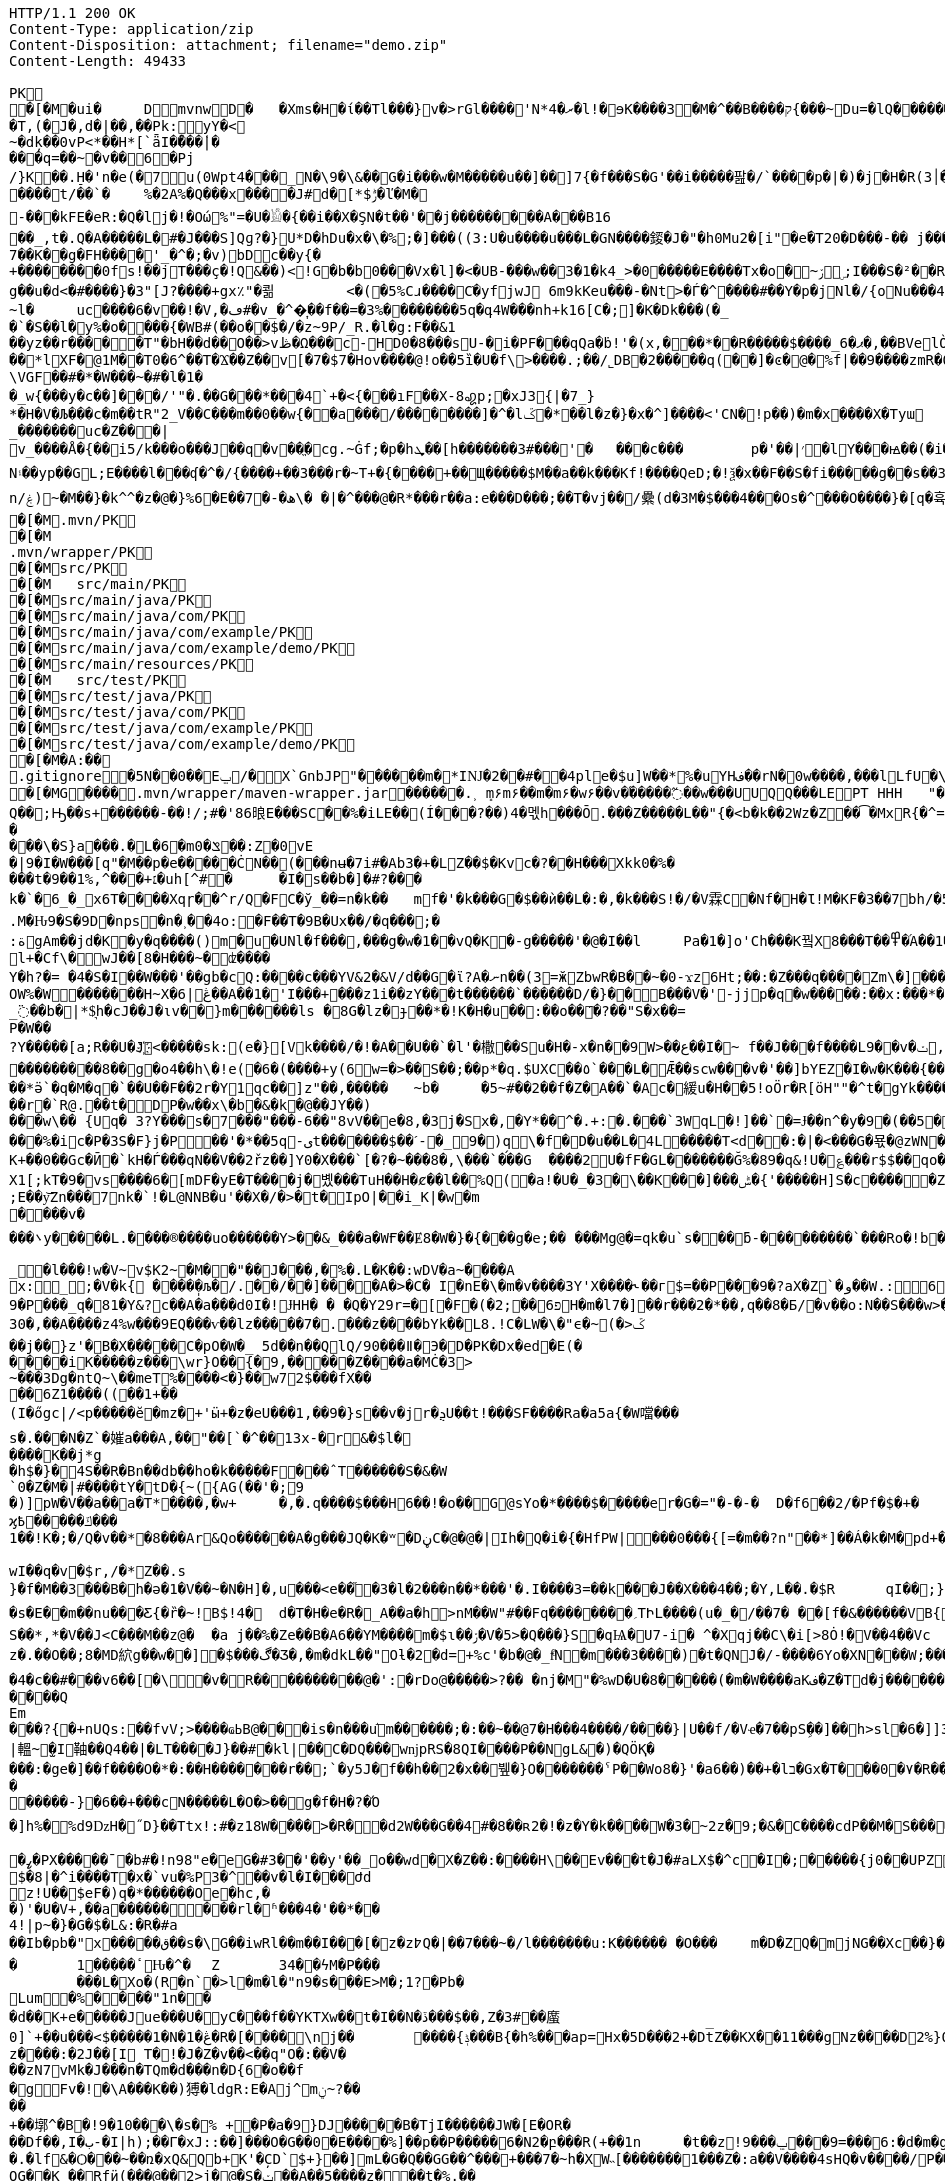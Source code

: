 [source,http,options="nowrap"]
----
HTTP/1.1 200 OK
Content-Type: application/zip
Content-Disposition: attachment; filename="demo.zip"
Content-Length: 49433

PK
   �[�M�ui�	  D    mvnw  D      �	      �Xms�H�ί��Tl���}v�>rGl����'N*ރ�4�l!�ɘK����3�M�^��B����ק{���~Du=�lQ���������>%1%I͙��ӏG�\(Igq�"	�v���]«TG̱�i"/�ܦ	B+��XI9�Q�]���Fz�{�>i�(���e��� ��$�4��=� I�~����S������*O��Tz�p���?�U�Vnv(�\�ifF���{�	r��Cw�v@ '�tv��T,(�J�,d�|��,��Pk:y̜Y�<
~�dķ� �0vP<*��H*[`ǟI�̎���|�
���q=��~�v��6�Pj/}K��.H̠�'n�e(�7u(0Wpt4���_N�\9�\&��G�i���w�M�����u��]��]7{�f���S�G'��i�����팚�/`����p�|�)� j�H�R(׀3�FGϤ��E�T�%���"N��T�@s<54��� 1y����.�Wد/�� �C�'B%�qFoD�MH{*�ل��qou>уP�h�&��7?5�-�Q{�Α��ޟ~�I<�<PFlw��b.v�T#��p�ȩ�{[#�t"�
����t/��`�	%�2A%�Q���x����J#d�[*$ݱ�ľ�M�
-���kFE�eR:�Q�lj�!�Οώ%"=�U�𓁎�{��i��X�ŞN�t��'��j���������A���B16
��_,t�.Q�A�����L�#�J���S]Qɡ?�}U*D�hDu�x�\�%;�]���((3:U�u����u���L �GN����錽�J�"�h0Mu2�[i"�eؐ�T20�D���-�� j���/T�m
7��K��g�FH����'_�^�;�v)bDc��y{�+��������0fs!��jT���ҫ�!Q&��)<!G�b�b0���Vx�l]�<�UB-���w��3�1�k4 _>�0�����E����Tx�o�~ۯ ۣ;I���S�²��R�r�Gr6��NN�҈W!g��u�d<�#����}�3"[J?����+gx٪"�쾲	<�(�5%Cɹ����Cֺ�yf jwJ֌	6m9kKeu���-�Nt>�Ѓ�^ ����#��Y�p�j Nl�/{oNu���ڢ�4f3V ѡ00��bjD�f>�yjL���
~l�	uc����6�v��!�V,�ڡ#�v_�^�͎��f��=�3%��������5q�գ4W���nh+k16[C�;]�K�Dk���(�_�`�S��l�y%�o�׵���{�WB#(��o��$�/�z~9P/_R.�l�g:F��&1
��yz��r�����T"�bH��d��O��>vڟ�Ω���c-HD0�8���sU-�i�PF���qQa�ḃ!'�(x,���*��R�����$����_6�ޕ�,��BVelÒ�.����e`�/8�������k`��T�_P�$l�U��K^�����*lXF�@1M�� T0�6^��T�Ϫ��Z��v[�7�$7�Hov����@!o��5ȉ�U�f\>����.;��/˾DB�2�����q(��]�ͼ�@�⹬%f|��9����zmR�0Wm?���fr(����e��Ō���� @�ˡiO����LLn-�;?� �OY�%y��|!� �3 � z%U�ܔ��Z ��4'�z�Z��v��P���(�zb��6r��\�����Dݧ|+�<b����;ɥ�t�b����3�{�&z��R�,9����:kN{QX��6�;��R�:*ݪ�:��(��ԽX)�%��u����%ѵ$ODLkm�T�Q>��� l֕��
\VGF��#�*�W���~�#�l�1��_w{���y�c��]�׈��/'"�.��G���*���4`+�<{�� �ıF��X-8꩗p;�xJ3{|�7_}
*�H�V�Љ���c�m��tR"2_V��C���m��0�� w{��a���/��������]�^�lػ�*��l�z�}�x�^]����<'CN�!p��)�m�x����X�Tyա_�������uc�Z���|v_����Å�{��޿i5/k���o���J��q�v׎��ֱ�cg.~Ġf;�p�hܜ��[h�������3#���'�	���c���	p�'��|׳�lY���ꙝ��(�i�k�M���r7+z���oN۽��yp��GL;E����l���ʠ�^�/{����+��3���r�~T+�{����+��Щ�����$M��a��k���Kf!����Qe D;�!ѯ�x��F��S�fi�����g��s��3a�d�-ĕ����n/ۼ)~�M��}�k^^�z�@�}%6�Ε��7�-�ھ\� �|�^���@�R*���r��a:e���D���;��T�vj��/纍( d�3M�$���4���Os�^���O����}�[q�휵�B�9��PK
    �[�M               .mvn/PK
    �[�M               .mvn/wrapper/PK
    �[�M               src/PK
    �[�M            	   src/main/PK
    �[�M               src/main/java/PK
    �[�M               src/main/java/com/PK
    �[�M               src/main/java/com/example/PK
    �[�M               src/main/java/com/example/demo/PK
    �[�M               src/main/resources/PK
    �[�M            	   src/test/PK
    �[�M               src/test/java/PK
    �[�M               src/test/java/com/PK
    �[�M               src/test/java/com/example/PK
    �[�M               src/test/java/com/example/demo/PK
   �[�M�A:��     
  .gitignore        �       5N��0��Eݐ/� X`GnbJP"������m�*IǊ�2��#��4ple�$ u]W��*%�uYHف��rN�0w����,���lLfU�\X�BvLq�7�%�����C��?l�$�`m�'�؇�R��:M��%K�P�!`����x�3�N����6���?PK
   �[�MG��  ��    .mvn/wrapper/maven-wrapper.jar  ��      �      ���.˲ ܻm۶m۶��m�m۶�w۶��v�֜�����߬��w���UUQQ���LEPT HHH   "��|@����T����@�e �~�_��Q�3��������*��xJ�� #��K���Eg�uut��#Q��;Ԣ��s+������-��!/;#�'86㫰E���SC��%�iLE��(Í���?��)4�멗h���Ō.���Z�����L��"{�<b�k��2Wz�Z��͡�MxR{�^=&���=���z<u�嗅�=ϵ�Ϡ3ڔ�\�4?��Q��̨-����ߒ���niO��8Y�[�(����t�N S��,�����-����_]KSg:ꙩ�&�9��#i�	�[ن�U�)yډ#iZ�qYY����%�g�d���?�cp��������W�w2�����`la�o�"�Q��>��E��U~�B,�DH������/@`i��pr1u�7�8;�����H�����f����J�pu����@H�c$�KWaӒЙr���B���$C�@���8wĐ�m�b#��,�|Z���Uw]�������K�#�g�ޔ��Kl�C}%�����I:ds�l96�?�.�E�����\�S}a���.�L�6�mݏ�0��:Z�0vE�|9�I�W���[q"�M��p�e�����ĊN��(���nʉ�7i#�Ab3�+�LZ��$�Kvc�?��H���Xkk0�%����t�9��1%,^���+׆�uh[^#�	�I�s��b�]�#?� ��k�`�6_�_x6T����Xqɼ��^r/Q�FC�ў_��=n�k��	mf�'�k���G�$��ѝ��L�:�,�k���S!�/�V霖C�Nf�H�Ɩ!M�KF�3��7bh/�5Y8���e�2�6���t*uT��TŠO«��M�{i�!]Gۢ�A�������(���L�A&�ѲM�Q���#��E#(�ң&x{���3��M��i�M橝�bi���Ր�K��f����\�lʮB���ZM��R�����LuT��B�e�~}�΢��Yȋ�0����KYq.M�Ԋ9�S�9D�ոps�n�˲��4o:�F��T�9B�Ux��/�q���;�
:ةgAm��jd�K�y�q����()m�u�UNl�f���,���g�w�1��vQ�K�-g�����'�@�I��l	Pa�1�]o'Ch���K꿬X8���T��߾�֜A��1�Ng���є��!�a%$ՙ3=�jS*t;
l+�Cf\�wJ��[8�H���~�ʣ����
Y�h?�= �4�S�I��W���'��gb�cQ:����c���YV&2�&V/d��G�ϊ?A�ނn��(3=ӂZbwR�B��~�0-ϫz6Ht;��:�Z���q����Zm\�]���=���Ǫ�:yCsG�zl$��[�6��������u��t	\�K6�r����!����GO�1G͆��@̳4�[��$����;yޞ��7O�֮�쒃��'l�A��7vn�kN�'	���Bf~���l�������G#�f�*��d�<ZG���1�EB��+���n\��T��s���^��;��/D�u�J^�C��PƊȼ.d�la�E�V�<DM���=!`(��'�OH��h�K�PgP�3��)��i����󼣎[���g����7�Iy0��y�=�6np���-��M�q=�B_��OW%�W�������H~X�ڠ|6��A��1�'I���+���z1i ��zY���t������`������D/�}��B���V�'-jjp�q�w�����:��x:���*�o��W��S���������b�/^��g�,���,Ӷ��Z���<�����ܟ�������X���	�f1#����)��E`��C�Jj#ʮ���8�s������^ ��_j��B��E�x�ې؜F��o�cM���F��L]�K8�i�.i�6xO�<�\;�A�Ee.I�{�u$��~*��'��g`��7�Z��5qD���fuH`ߙ+|��(<��زI��k�0�B�O4O��J���M#��r�m�2�
_߳��b�|*$͉h�cJ��J�ιv��}m������ls �8G�lz�ɟ��*�!K�H�u��:��o��҇�?��"S�x��=
P�W��?Y�����[a;R��U�J҉<�����sk:(e�}[Vk����/�!�A��U��`�l'�橵��Su�H�-x�n��9 W>��ع��I�~ f��J���f����L9��v�ݖ,E@�u�Y��Q4f+�w�g�;й�������0]�)�ˏ��;i���N�bga6��$b�"�]�$ޤn~1_����P���
���������8��g�o4��h\�!e(�6�(��� �+y(6w=�>��S��;��p*�q.$UXC��٥`���L�Ǣ��scw���v�'��]bYEZ�I�w�K���{���-���׬ht(�V��������S8��y8
ׁ��*ӛ`�q�M�q�`��U��F��2r�Y1qс��]z"��,���٘��	~b�	�5~#��2��f�Z�A��`�Ac�緩u�H��5!oӦr�R[ӧH""�^t�gYk�������>R�lt����"����2�ed�◉�h]�̀���Tdn6	�hdl7�R'��P�����L���X����:�:/���l� ��RS���AO�<�w�5����W;H���3�S���X�S�^��6�zJ]��Т|�dGC��{��r�`R@.��t�DP�w��x\�b�&�k�@��ЈY��)
���w\�� {Uq� 3?Y���s�7���"���-6��"8vV��e�8,�3j�Sx�,�Y*��^�.+:�.���`3WqL�!]��`�=Ɉ��n^�y�9�(��5�8E�֙ɋ׷�[p�Ү��ĳ��
���%�ic�P�3S�F}j�P󆧈��'�*��5q-ىt�������$��ˊ-�_9�)q̗\�f�D�u��L�4L�����T<d��:�|�<���G�묛�@zWN�/DV�S=u�ݩ��r�^wส��ld�a�:�7���^`�cFO�H��u���E-�ޭ�g�h+�o�B<|��\��)jZ��K+��0��Gc�Ӣ�`kH�Ѓ���qN��V��2řz��]Y0�X���`[�?�~���8�,\���`���G	����2U�fF�GL�������Ğ%�89�q&!U�؏���r$$��qo�s���u�s�w'�����p��5�Y��DǧO�]Edꑽl+��s΢�{ފE֖���C��q��ɴ�>�tM!��s�y�
X1[;kT�9�vs����6�[mDF�yE�T����j�볬� ��TuH��H�ȼ��l��%Q(�a!�U�_�3�\��K���]���ݰ� {'�����H]S�c�����Z 4��O�����WTV75J�w(�{��:��m�6?��;E��y͝Zn���7nk�`!�L@NNB�u'��X�/�>�t�IpO|��i_K|�w�m����v����܌y�����L.�׋���®����uo������Y>��&_���a�WҒ��Ɇ8�W�}�{� ��g�e;�� ���Mg@�=qk�u`s���ƃ-���������`���Ro�!b���jDJ�/�-���_yh_���f�a�0��cr#�+;ʹ(8�����g����g{�J#�i�K{[����}��,����Jv�dX����[�nP�a��U؆zr32�j�r�u,B%�9=g�)M��I��A���V�����6^�>M��p��E�{���ɍ�|�J�5[w:�np"�����'[w���[���;ZE��l�u:�X��V?��>i��>�<��>1� ��:m�l�G"�p�$L2����!Xv�L�/���Ԟ+o ��}��=�D��O�Y�?�z���%Z1)fl�{w�"�5Q��q�IZ,2:������W_w��z�#!Y8��惦^��O��ྯ`�Jח#�[A�j^�R[�}2H|K�mׯ㧋w1ߩ�.�_<wУ��	��2�}ۥ>�+�4�G0;>Dِ'0	���(N����al���>��p�\�\tM��Z�`-��_�l���!w�V~v$K2~�M��"��J���,�%�.L�K��:wDV�a~����A
x:_;�V�k{ ����̩�љ�/.��/��]����A�>�C� I�nE�\�m�v����3Y'X����˞��г$=��P���9�?aX�Z`�و��W.:6cJ/F�,T���U��$�����Ҡ��ٜ.�^�ן�"�$Y�E^����L�2����)v�A-�)O����.ʶT�V�ti��|�/t���_���b��P����] 66�K
9�P���_q�81�Y&?c��A�a���d0I�!ɈHH� � �Q�Y29r=�[�F�(�2;ۨ��פ6H�m�l7�]��r���2�*��,q��8�Б/�v��o:N��S���w>��v�������S�xV�� A�ꃒ{�h��1`�J4+s�<k�X��ǻ(����a�nxݣ�.�)t5<��/��;M]�:���z9��/���-'�]9��N�R��]5�$�����ݔ���ڌ����s�1�W����~Z����� 3μv1�ō��7eG+��c�ħ�����N�z�g�x,�ÙQ���)���u��B��]�ǂ#�=�
30�,��A����z4%w���9EQ���ѵ��lz�����7�.���z��񤇀��bYk��L8.!C�LW�\�"ϵ�~(�>ػ��j��}z'�B�X�����C�pO�W�_ 5d��n��QlQ/90���ǁ�Э�D�PK�Dx�ed�E(�����iK�����z���\wr}O��{ٰ�9,�����Z����a�MĊ�3>~���3Dg�ntQ~\��meT՘%����<�}��w72$���fX����6Z1����((��1+��
(I�őgc|/<p�����ӗ�mz�+'ӹ+�z�eU���1,��9�}s��v�jr�ܯU��t!���SF����Ra�a5a{�W噹���s�.���N�Z`�㜠a���A,��"��[`�^��13x-�r&�$l�����K��j*g
�h$�}�4S��R�Bn��db��ho�k�����F���ˆT������S�&�W`0�Z�M�|#����tY�tD�{~({AG(��'�;9
�)]pW�V��a��a�T*����,�w+	�,�.q����$���H6��!�o��G@sYo�*����$�����er�G�="�-�-�  D�f6��2/�Pf�$�+�	�7����ʡr9��L��,@�~�����q"��2�#�y�
ϗ߿�����ݿ���1��!K�;�/Q�v��*�8���Ar&Qo������A�g���JQ�K�ʷ�DڼC�@�@�|Ih�Q�i�{�HfPW|���0���{[=�m��?n"��*]��Á�k�M�рd+�����|%fIQ_��ֱj6`r7�:L]�Z����^���_����}��i�v�_�vX`��s�ѝ�xٕݿ��������/�n�

wӀ��q�v�$r,/�*Z��.s
}�f�M��3���B�h�ə�1�V��~�N�H]�,u���<e��֞�3�l�2���n��*���'�.I����3=��k���J��X���4��;�Y,L��.�$R	qI��;}��gr(��:9�.cl.���?�oO	��Y8K
�s�E��m��nu���Ƹ{�ȑ�~!B$!4�	d�T�H�e�R�_A��a�h>nM��W"#��Fq��������؍TԻL����(u�_�/��7� ��[f�&������VB{�� �+=���@��.f^pl�2�]��E��<n�Ϛ��g$_���[�&���,4�:m��R����[�te�x^�s�4U-���X�h�~��r�>��O��9�����K�ea�HT6WI���S��*,*�V��J<C���M��z@�	�a j��%�Ze��B�A6��YM����m�$ɩ��ۯ�V�5>�Q���}S�qѨ�U7-i� ^�Xqj��C\�i[>8Ȯ!�V��4��Vcz�.��O��;8�MD䋉g��w��]�$���ڰ�Ʒ�,�m�dkL��"Oƚ�2�d=+%c'�b�@�_fͩN�m���3����)�t�QNJ�/-����6Yo�XN���W;���:���m�R�I��R��F��=��BteR\��$� �zJ�����o{}���k1^\%ӄE�ǭ�o�H����,����^�Vk��f�[hM��H�Sg�\ލ��.eM�e<B{iL�9���/�žK��M-�`���$��.�3Ҷ-��$�b�T�b����X��:���+�pv���I�!�������_�~WJ2-�p:$&�c����O%�Ly��m�󅩜��׮�G�+J�W�	r��fGޤy"��@���<|3�dٴDa�Odz[��̤z�P|�?ÖI���\�e#�ӑ����6�� ���\zpYZnzJ��`�\�טhl%V�c��>]TY1[ٔa��7Q�Y]��F,]�d�-J�?�:�iaX讒&�`=���֛9~y�ۈw+�<�jmeϔ����d%�$���O�s����f�9��V7�^8�P�Ъ�>��ބH�	�a���i�ӿ�ٴ4���O}9��+d�g�՝M-A��'�T����-���q�-ݽ~����;u�̿�G���xY�PH���Z����N����#s<�����W�Fh�#�^�jt;	�꯻́�Γ�Me4M��Ȍ���YCOx>�[W�
�4�c��#���v6��[�\�v�R����������@�':�rDo@�����>?�� �nj�M"�%wD �U�8�����(�m�W����aKف�Z�Td�j���������/�;>ߔj�hy���01.b 99LV9�98K&��Z�8���zJ���"�%,�Rl��+�*��N��HN=l8�s���r�����?n��CÊZ�a�r��x��6O6��,�D)��X�'Xx�Ŋ}.�8�tI\\%՘E�ƫ��ň_���7V�7�#@c)m.�����/��'|�`m?}�p���P�K��s��A�"\�q��(�ĉc@�2�譩,��h��/c��5� �Zt�}�H��On���^]����Z���ݣ촍��]'	���W���/�٧��}wʹ�ꥍ,]��Z�A�/��7�X���$�*�2$����ٛ����r�"s�UUt����Q
Em���?{�+nUQs:��fvV;>����ҩߕB@���is�n���u֬m������;�:��~��@7�H�� �4����/����}|U��f/�Vҽ�7��pSܹ��]��h>sl�6�]]3|轀~̫�I䩜��Q4��|�LT����J}��#�kl|��C�DQ���wǌpRS�8QI����P��NgL&�)�QÖҚ����:�ge�]��f����O�*�:��Н�������r��;`�y5J�f��h��2�x��뷒�}O������� ˁP��Wo8�}'�a6��)��+�lב�Gx�T���0�٧�R��Zl�	�D�&ǐ�j�n�~��`f*�	�!g,xE"�n�I���&�y��sZ��!e*v������"����y��߽�
�����-}�6��+���cN�����L�O�>��g�f�H�?�Ό
�]h%�%d9ǲH�˝D}��Ttx!:#�z18 W���� >�R��d2W���G��4#�8��ʀ2�!�z�Y�k����W�3�~2z�9;�&�C����cdP��M�S����y{�졽�bJ�?��	Rg�u9�z�]A��}�|���བྷ<b^�ܾQ�_��[̮�:.��E,RP�
�ߨ�PX�����ˉ�b#�!n98"e�eG�#3��'��y'��_o��wd⧖�X�Z��:����H\��Ev���t�J�#aLX$�^c�I�;�����{j0��UPZ�B1�5
$�8|�^i����T�x�`vu�%P3�^΁��v�l�I���Ժd
z!U��$eF�)q�*������Oe�hc,�
�)'�U�V+,��a������ ���rl�ʱ���4�'��*��4!|p~�}�G�$�L&:�R�#a��Ib�pb�"x�����ق��s�\G��iwRl��m��I���[�z�z߈Q�|��7���~�/l�������u:K������ �O���	m�D�ZQ�mjNG��Xc��}��h��5r��m1�Zo�ю�F�����6�-��=
�	1�����ٴԊ�^�	Z	34��ϟM�P���	���L�Xo�(R�n`�>l�m�l�"n9�s���E>M�;1?�Pb �Lum�%����"1n��
�d��K+e�����Jue���U�݋yC���f��YKTXw��t�I��N�ڏ���$��,Z�3#��䗪0]`+��u���<$�����1�N�1�ڠ�R�[����\nj��	����{ݙ���B{�h%���ap=Hx�5D���2+�Dt̅Z��KX��11���gNz����D2%}0�U\���m�&�q� '��'��38��|K"�t�ޚkH2��誙l�y�z��[�9���,�Y9�}��z����:�2J��[I T�!�J�Z�v��<��q"O�:��V�
��zN7vMk�J���n�TQm�d���n�D{6�o��f
�gFv�!�\A���K��)猼�ldgR:E�Aj^mݧ?̴����+��墎^�B�!9�10���\�s�% +�P�a�9}DJ�����B�T jI������JW�[E�OR���Df��,I�ب-�I|h);��Γ�xJ::��]���O�G��0�E����%]��p��P�����6�N2�բ���R(+��1n	�t��z!9���ݐ ���9=���6:�d�m�g�j]�H#�a[��NF�T:_�R������2�����D#Ks���ty(��l^Z����6�A�TV���ֺ�|�9�	C�p�mr�:T�Y\u��.�lf&�Ѻ���~��ռ�xQ&Qb+K'�̦CD`$+}��]mL�G�Q��GG��^���+���7�~h�XW˵[�������1���Z�:a��V����4sHQ�v����/P�̙�B������]Ҵ/r4��t`"�����a/+�*��x	h}��I-�-�)���5�> �v�i9�����9�OG��K_��Rfӥ(���@��2>j�@�S�ݖ��A��5����z���t�%.���n��Ըo!�x�N��~,5��r�螟�+�j�6~�i[�(���+�cӣ�(��F�^����T�[���w*0�"�;����0x�|8]��t��J�"�ZS}��6����>4�������P����y5"J�WBĥ�7so��Mj����6˘��Ƥ%	�6<<���<ǝ-خv������y��_W�3W������aE^����C�6x����SZm9D:��yԯR�W�h:���g4w0vzI�Y�w4h}#��h���QC0��0a�|�9��Uf��Wys�J�y�"8����<�
'�yt�������#-�׻]�mJ��A�
�o��zJ������'�*������{m�IQܩ_�~���+`��1Q��&������3ov�e������<7#���<�O
��4�dy":��O�NE��.7JѼ2���.����n�{��?�`�}��H�,����S��t:��D-�r����WK�ʝ�1	K�����t��� �m.�����6/�5g�&��[6�� `�8�W=k{�Ǐ]�z��+�E����R˦@/)�Z�3bA`�1���l�n��=�^�AT�Je����jB'�SB�ct�t�ݠE�B�Q�O룬к��ɵY���ퟵ*����tk�|��;��T��J���M�v��h���_4��p9��଱����s�Nt�1^�I8":���73��v����t �s��k�	�W�1��j�?gP��~��G�2�B���C��N���.zT�5����8vpE���:q�H�L��ۙxj�>��ɇ�3!]%� 3#B�$7M�-l�O��#�/0�/W�BV��r%�ak֙�b������|t%�xy��n8tm�@ȍ0��}v>R��Jϛ�^���߆<�Լ��Q[�?;�С]��r���]%��n���6߁�>{�o����74��<��G�N� �Ɯ9־T��S�rW]�m�ǺR��R�ϵK�J��^��^���Kw�R�]AΨeDڍU�9���Y���"z�Sl�v_$�~ʦ6�T*|s)�^&��v���@~~�
��4Z3���SJ����[�MQ/D�c�ze�����K����8m���c)ʐyҫ2��i'�f�s�+��7�������'D�Ю������r@?��@���}��S����1�0V>�2�?���P�@��	�F-y�>��O[]N��RZ���ą�����Dj����S��WS��5�0$�Kju��"]���2��K��v��i��̻�����ye4����q�9��g�=]1\�M���ޚd�쎢�.G���0 �r���R������妙��9!�C�1
<s���ܕ��s�J�ÇF](M�f�|Ʉ7)�`��砂�7*'CoEz"����9k���}r��H(k�Qÿf��ٯǠ����g9-�@$��b\��q.B�Φ�F6�N���� QKg'K#WK���1�z
(J�|Mt]���O B��.��)��c���3�_�6�76mܳ�t>t2��_��$������z/�22X̯�ss??!��q�d_���sz��DK���I*gO	�:p[Q*�2�$H%����`RJ�'�	�E�Û1��L�=������.����+C~3��V��C�M��!]�z8c��֨��Aޙ���3Dg��������U"�U#K?�O�T��w���T(�9���|���57��+D�>�\p���1
p]�|'>їs�b��s�n�46\�� ΄w3�~ɕ�˂�:#�_�ŒV���\�E|�##�4�BW^ݪ��ͻsR:W��l�~�m�F�*(��B�_��,��1�*�!��7ڵX�Ǳ�2�l�P��F�u�Ds&����`H�j�l���
8(�o�:: o}~U�R��ś<�[Mp�g��~ ����������_%G�7�$_k�TZt`��CꙉD��fP��z�I7� G��TtO�57�6�,|Rۅwy�ݲE�D���Ϣ�^��D[Q�R����n�������7��I�@r��n�h�S���K�.,��+�`�����y��Q����_\m�d��X�p��j�u�l�z3
��DP4�FD4(�ȕ�0Ђ%�G�jm�;��x h�s�������l�W_��TD@T�4�ʡ���]���\�״�,�"�5�a��ͣS�B-�O�X%��P_����Y����X���E�Þ۹陂-��~�Mpu��0�E�܍|~�
.,ɵꔧ�(]��e]A�"��Q��h�����N���Vr��ֈ��i�#�=D�¤?�iN=�ө��a�*���휼����c+9C��TYp���%
�躮�l��");%�j�e���ip�ť��{�o�J�qx��j����,���0,��CT�l�5p&�v3\�����7M��3�$Pr�����Aհ�a��Y���U��)F��lۿXu`C�[�8s8���4��@�gn�^'����2E�^7x3��h��ԟr��*�
Ma�F�hkJ9r�҅��A]{��åfb����р�s`�8�ʑ�Ȁ	z��7W��r�@�S��{�f��t3Uw��2Yķ��˔�ZM��G���q�c�Z��.���ٜNB b�$D~�d��|���P�F������0�*�k��a,$]�R��t#�%���e�mDtx�[/�V���^".*H�&HnG�yd�>=�b�׳���.�L�V��MS��↡sDߋ,���_B*�����ar/�m�	&>�╓�_5*���9X�{u����QRC�u�#�Ҫ�b%<�a�!��
����P�=1��J�����W�z���>��Q�E6t./!+�!4\���7���1`�hL��Sq�Y��;S�w4�q�/��V����wl	�O=:�~�Iw/�h���Dv���� I��wql�S�x�b�]�;ߏ�O���0����GV���F�$h#
����o�ɶ�$fZz��%����Ө�����w�G�*�XlO����>Q+[�*^A�$ͣ�wց]�>5=��i�=�ưU����]���t}�����7���&�a!�<��L�s"@�Б#P�qJ]�����_<���x�&-��,1�%9��&X�%�IZ֝g��Af�Y���{z(������B�o�L_7��E����M�d_��hN��H�FS���q���w�\R�p�!^q,���3��G�䖵F�.'U��������M��˃�P�Mr��E!n�w�ld�c-95Q%1�aWf����l
̸̐u}h Eb�sW�)�d[ֶ�Uu��4�M77��}Sg��QY�,������` )�O	��0O)�v���[L�uް���!=��*3���%a+�9���3s��d�ܪJ���0#�5-��h�"��7z�y�aRSo�ږ�r�J<Il~��۪"�="��-�<3��2i^����� �%�g�ƶʀ���ߊm���$T��T����[�"��'^�R��Έ����Y%ϓ�g(��$���t���[�[W�߷p>���~>0��E�}�7�Q+�����=w��2O[�<���2������iDk� }�ċd�u��>���i�X���l��E���8��.1����_�)��,d��ӓ���JN�#S�FF"j�VJ<�:�L>��
?�S�J�y��wKC����S��V�{�nn�ݢ���
UG6"��X	�X~�c�����mm;�2�ŧAY�B�ڞ��bO�,��A�?<�}ߒ�9������|h� ��v�q9�?9����^`g�\�����_(�@{A���R!"�R��Q	\Th�b�~:,9ˡ	���uՕ�����=oOad	�B�M��{.i<�Q[��L[΍w�Ѻ��17�6(��]���wŰe1�г]����:S�|���S�,���.l��n�X/1���\X/��ಓ��`V��`>�Zgp�.K���K�G�|$�P��d`��n[�rص3b��2�X,�����
�^Y�܅��r<>˲����OS�C嫈,(���z;�/ ��GL�l5�&4�����_׉�l$Iŭr���k�i��$?�,̖��CE��e̤o��pر���6\Zq��$W4�ԗq�I�Brԟ'.͇�D
�#տ32�mh�]\*iWFT�ĭN�-��}I�=ʹ��J3ZK���5��Ӛ̬�;� ap	��6m�����ܲ���6�<���Ց��,�נ��q�]�qT�L��ܫM���̎B���/��I��6j6� Q����)J䉵|uԙ�+�`n�fE��/.��<���4��u )
�4(ND�v�.tx I��MK
�+BѼ<%*?�Q6X��.'&r>5��Фb�w�⬢`��.�F���f�4�u���e����;�L��F����E�S1����m.���epq��8ޓ ���[��i)��P�����mw���{ڨ�w�笻x��j��XCZ�P�3ܕ+�U����÷4�.� ��fd}���A��.neɇlŹ�װN�Dl�a.x1A6��C�r=�j�C�����/��TV梩�P�����M� ��\Z��� ���I���]^�O�u������J�*F;P`4�d�B�Ej�d
�Ю}�i�[�A9�Ņ���&���W��u���� 5^Ө�?�+/}��MMv����u���Km1�>�V�!0�-�hK����+�#j,�*1@��Ov~�IU�y�oO�{���
�XZ�y��f�Z{�AHq�6��P�̱o�M�"?��˃�(,�YC��xWV�����f��A+d���Gms��� �ȴ���s~��dǵ{^;w��D� q%�ٮk�5����w�������+�^��r���`�=���4SD�,E�aV+���4❝Ъr@������i��� I�/߰�>��E�ė=\����[6�P̠"M�E�LG{�w��t���"�A@p�k5�#i@\������nmч����Z�v������Q�W�E��I���f�����7�!�)(�*�����zD���,�]� �'NI�U�QC��F^	�oY�Z
�n֎����A��8e��\��Z����MF�">��	�Q�;��-ظ��H�����=s����	c6�9�y����F�s�A%�(w�u�]kg��K�u<+�e�Z?�I[��m�g���g��s�4�J�%R�A�E��� _y�TR��>��JVeiƱ���^^!�8 �jש���Bŉ���W��5L��n���D�9TĴ���c	}���*?Y��p�"�^��j�F�'�5*b�wg��!����3�Ά�{�����=���|�G�����}>؞Y��\m��蓿G�#�'�:XS�e�����o�#�d��<��}�d=��N� �7�&�\;#�w��c�����yl�BџO�>�<���{�/��w��t�Uի��o
f)z�!�|eӎ/*�/�jam�{���T	8o�9+��;
�ӣ�r���b��$���g�Xv�Pb��
�s·Kwt���(7]���!epf�cM��)^���	o�����3f���G9��~�OW&�4�Ȥ�*/lL; �f�o}~�SdƁZ���7{='|-!f�Mi9 �M���ə�D�#�B9�#~��Z<��aIvJ),z2����x2K�v���|���7ƿ�<t�|�����t<���N�t	����U��.Z���� ��CJ�w/m�鄇�h9�ҏ��װ}��}�Ę�p��/�����
xT]t�q�n�ucb�6�vM�Y�<�{��,?�9!����]I��B�bB�#B@<[%U4P�`�Z���/� ��@��GlȘ*Tp���Q�!􈠾�TPRpOb0���x�bY�$B��P��ƱT�bj-� �
3oPIr�����P!l��L\6��D+mA3��N�bD�7}�� �B�i�c����̜��ب��C �D�����1��<L�]���(o�U4>'�( 
�a�* �����Դl�cD�������!���"��Yj��61�Zg���B�s��p�JO*���_�/�Ō4fh���r��y�y���c�[���G��Q)[�ܽ�����������½�4�s�����<{!0�z�ʌEDuj�,lL��bk`���Ҙ���|�WA��D�<YXX�� �141��[�-V�8t�szG`��K%:�%�z^c�W�n������+w��:#vД �Ζ�Z�黯����9��'�s.�<#�Nk�u6�5�
����
���i��XN�������exH�9R�P#-���S�I\�A��V�MN���'Qn��CMQ��͎T
Sr�I�� ��qɴڙ�1�U�Q��glt9ku!fu����/���X`>3q#���Lx@T�u����mWu �!�V����g]��'4�.�j�sM����2Q�z3L4���� a�ѷ<ػ�*�=�\t�
��<�|��J8'*����������Fsҩ}������_r��!���||60���K��
qp8�V���|�K�3�zC/k�:}J;�nS{}:}�X����-����@P��G��T��0y��ƍe���4�)I�k����ܥ�X��Fgu�a�$�Q3Gc,B���#W�a�j�*"4�yb��rͰ��*4Ή��Lm�3�m[�( x��
�lϪ���Uڞ6�b�!����ū���/>�j�A)��M}80㖅�I�l�;?�ˍqmO�j�a� �x��`���1�r��ny¯��� �%;��cɡ�Ej��(UY�;?m����A�[G���.S�����������l����������Le�����wOtG�8{��3+�MfF�H��J���;o�>� ��ǁh�uK� ����
�YC��	��>; ��sʐ����7��n2+e{�"�����jm<�h��	�?8U�Z���;I�s��ԛ�Z��?��Z�5?G�ng2k�zfeF�'G���8�Ƅ�����@��4�Yك�󕒗(Ά�����l�D�W/L���ǌ+�j|��(�Wb858�8"\YWY4����)0M��E"6��Ѽ�2w�r�iߤ���>s�����!�@���|_%k����-L�\�lI��S�qd�O�M��-�O�*�Q:F��g��[����Ζ����w���[���h��C"��R��!,a�a��dKq3��K��,5w�X��'a�wi	���ˑ���z.���ZxŤ;�zd�n)��}������E���0�rZ��=�;h��kk���[��5GJ*v��In;�G�;S6�'�_�:�7�^�u�-P-τ��x���4�/�~�I+;p+�Qo�����v(�EKN�j��\e�6��s'!�޳�l~��̅�h����UN � ���Y7̴�*�I�p3}�I��D�?v���d�4���ڠ[!�s>��S=O�����&������qW!^Iy=�*�z��Y
�c]���ch��ݍ#���TZZ�8O����Qt��L�oݚ��$�I��.��X����f���]�u�z�ݭ�c�N�s�y�~��"��'�kx��c˵�44� ��E�U6ߗy���@�q��4�Yk���tS)��P�vk���3Z{�Yx�N�O����L�yb]�d:�X��2��t�~���a&�����nlj�+�5|J�����D�o��}bڃ/����Вn�=6�ڬN���9���l~zL�o��=J�n�<4��7��D�D3BҒ:�*`�𼺟�	�']���.8����@�7�5�,,B�\O8�D"z֨��/�\�t�JUZA�jp�x�X}dŜs"+|�����U»���4m��3+|��Q)�:�oh����{�����n��1ãkfd�V�Gp�M�{�E�����v�}����D6W���$��/Ym��tR	��z�G���9%��0Bs�g�
��g���]���H��5�9)?�杰N���J��kџHP��d�n{�T�8]�B㙀E9�=p�Ǖ�`� �)�a��n�WXMB��]c��A����@�H�j����7�KI���)�M��L%��|P<.��Q��%c��\z�����$݅�2�RXx"��
�a��cX������}f���E��4��OŖa���c���-��rU�T��x�� *ď�d�k�-��>>�-zT� 
�ۢ��}������w�O�����h!G<5�?m���'�cd��+���r���3ÿ��9����K[ؚ�)�\M�s#O�ʅ,� :Q�d7
��E��z���&���ZF��!�Y/�ŏ�>����K<�"��P��iZ�$�>W�]o�����>>�o�#�>0V(�e��lp��ǣrֺ�PZl�%=e�lYՒ�S�AU��.��bk�0�b�i$�(���D�L�n`� F��i)g������A*���PD�o!��Zth���}�YU�	�ͤ{Sy�iL!N�����ɱ�e�S;;���, c�wN��]�"�g|�%�����2�*�ԥtE����Ā��&��t~_v��S��Ѧ�g���R.��իx��Uf����(pO �)�ĳ�+R��Lm��_���=oT��B���o��K�kB�&���)2����N�"���<���"1�|>�':�/��� �9�r1���sRl��s�C���8������D��&�N;PB�#�l�W�%2�������Z��qz��r!1Z�� �,��I�'*�M��o���n�H��='����y��^��$� ��XE9;�� �͢��2W�G.X`���Q�Ѝ�T�(y>O
FQ����&:A�`S�"<C�~�jв���r���')V{=)Zf�վ�Fԣ�LTda,��jK�v�9�o��EY䏺+�TV�Ց��	5u<��o�6V��}�֓����vl,�!�Bk���0.��O>E��87�!rmNb&$��5|�J˧4��Ϫ��ݢ<�!;6O�E��M���m��ĐF�PF���"��|�B���*�qz,��/�n�\?����O�I��%�?۽�{�U���D~��Z�[o"DkZ�ơ�F���X��_§�L5��J�vqބ�;{�]�;��}f��+��`\�O푖��q2���a6�~�Z[�=K��n
C�� ����$�!��ԙb�Q���i��J��BT�-�le���֐Q3��
'S��7Sâdf���<�nx+b�n0�&/tK@���훯��V-��S�$�V���X�`wY�}�:���g���Te��[dI!��s�v�ۡ���}����w�oOa3��sp!�D�����<��L�cĀ�S?!>pg�kA���SS6C����}[�X7Ҁ����(�c���Rv�B07�Ͼ������x(}ؓ�6/HVD	�
�0���kc"5��z�<VT���6  {�!0D<��.�z!k��
���&���:�9f�Pn��_ى��j��?v���P��x� ��oBS;��ъ�J֝�ͤd�x`�.~�cm�
a�&I���"f�z6{ަ����#ⲾAH*�������;x�y��c9=J�5JX"+�^<�������Sz���h*"� �NDo �Z��|tZ"4I��"��ƴ�N[�wBƤ�G*$^����j.�bE�l�N9T�:b��)/5�Pejg�Y��9��V�a��a۰���Tρ��lK��2!צ�S��i�p��{�����zF�(�L�[�p�O�-�#4R��+$�h�8E3��e&��v�=�:�A�I�f��u��k�� ���77�tyw�򶘭���nF��������6�h�[������x��K{�o2CU�D�$��N三Cx �"c{��X�~<� ��>�b�`T-�eh�Y��(Y���}2��7���҇�}"�υ 4_]��ᫀ��}� �l�i�p��cL�^i�Dlѳ��rs�~�7y���Z����g?N|�h�:���A�X�}@H��^@8��\���VH���z=
a�._�{����F�R���v��I5�Vт�g�q��ڡԜ�J�y�	�.e/j"����/�N
@K;G�����ԁD�y��k���;���\��{�@��ƣm���F���~�&$��7��܇vb ����`��o-!=gn��l4��%�X��"�?o�����/���M�A�V����T��1�8�Z��4㰰�?�<��Ne�:;%20;���j�_��nr�U	��wҲ���1��W��<�����?�#�%$
8��ؘ�:�����g77;N@n����Țs>�(R�hT�X�0r�pµ	s��E�-Ho
�/_R=h4�﹞�כ��]>�] ��9ᘟ�I92D�i8sȿ��\}l���/��m�R���[gi#�p��=_��7K��o���!��h�H�r8�:|	�o9�	z�b҃a�Q���q��c�E�S_�(�gR���F_Z_�0��KtWR�W0gw)��a�6�1���瑓 �he���j���?�i;<cF�P阁`DV�J	%,�TVT<d�E+yF��\�ʷ'*�$5F[",�Q"����]a�)�4�*��Z6N�.? 8�bd��Z�S$�bo�cԪ���r�͆5I���?���0��iɊ:�;������w^2�	`(��T�9�Vw�%�z[q���'����x�|}hI��S������o8 ��~B�X~��w�"�I�9��P�G!Y.�m}�ԌI�XP�D)���s��I�W����|�ݖA:�o�He[=�iEܨFX�5�6�S���g� �:���ŉ�-�4�\��E~�蔮*�f�NN�De��*i2ugf<��J�8���j��`���ӝ�h�Hs�&4L�"�?ܳ|�k��E-��RJo��t��3�<Y[j�5-[�v�ѥJ�BT�?PU,�僢��+�?���e�aa�3�ka���sa�c��_�����>�bq��e0��$�?��ǃa������+f*Zj�j?>��� }�����B�C����y�H}���p��Ҧ�CRoR�=z��P��:>����>f�ǲ�-�V�ҝfvv��8^n��@��w��ћ��ư�e��0b�����_���ʫ�Ӛ�8%�d�fNt[�� ��0b��W��_�i���77i!�I���L��p�O��R�Pq(��;�r��i�b,LFj�ز��h��4rd�*�HE��A����S���<�!�1����E+�"Q-�݌'�O��PK�)m�ed�*�z�+���)�,�8GDUc`� �2���K�6I��`
P�9	O�ͣ��,؅k�_�X�2�>N����sn�ׂ�9H���gZ����'s�%�8��@��`�&X�r� "C�Y^o���9�U-~����(��JN�Ā�2Ց�*B~wE�x`(ٳ���>��^��W.��I�OgaX���7'ں��<��a�R��5������S�q�
qFE�*�21N�Uv��f._]w���A�OY���R���A��/�q�if�'�&YjY�k�'�z��:�p��r�� ;�s��h�FP�)�Rc��P�CL� ���:ҵyV�i��ϸ2�۠�e�#����jx�Bs���}۳���9D��7N\�h��;⋠O@k�������k��&[2r���B�zP�1���(@<OntT������P������^?&��Kn�9{��ۭR�Ӄ����;Wz��E�K-i�T�=Y����~�{8����RU�%{{�t�2�[�]$&�J��{bbrV01$X����t�p,�[	��ӵ��J��<�	����� �!���=!�a���d׍����}U��������"�D����ۂ~����閕�8X�{����������L��������-�����bp��u�Ts���ӧ��s12~�t#P��\��J�N�'�mr�א�^5�e1^w4d��%�q0e@�[>��Q�ݑw��%Bd���0�":�l���sƈ4S����#T'^Q��O��̄g�ܷ�U�j`��g�c���E���S��d��~%@�!G"���E�1S���v4���q�'��3�o�~�����#w���I�O�>�b��;�'�}5E���`ox�7�k/����^>�:�峍?���L_r��<����%�e^��Ճ�ŦmtK�`]4M���ȶk�◩t~w⒎
�$���y��6Ը�Wh�Ѷ^;`%�")�ǧ�erWC&�0�4��Q��:�����^7d�=cXԷ�p[1A��$ǪΜX(1ԮF�[R��,�~�+䲪�I!��@�U��%��8:�8��I���N�J.�����qxZU��۟%4�ԓ*��*�4u?u"�i�*%���)î�봷R��$=鷅QN�è��xf�S��LN�3;���@0���q�[I��L�Qk�6>�(�Ug�Ȳ�D����zPlf{�X��d�l'$l��`mrB�����)��YEd܉�W��@�3���pZ-G�Q��~��|M�(� ��
h��J�J�ݠ@L�Bx�m5C��6�cl��T�ոO<F�>�+owu؈�v7��Q�c̴�}��#�նӅ�ҩ�A�Cщ�+����݅o��Ć冃�����\�T�`y"����� @����|wU�\�uu������X"`�?E�t:n~#3s$�E���	E��=�5���C�Ǌk�e������\ 4��i�#���dլ�]����2ήX�g笵��+d=�A�+=�ДK�gE�SKe��]�������7�_Y�;�x|͎���Gqv��J��h'�c�J�H3�w�_1�v���]h�DUqZE3�Y���ɭ��S	��[l:Ǝ�s\Ш֍'(��BA�N�Jk�娪������rGD�1��h5��
J�޲��a�޲��)nJ]��4H�,HW����1��%) �0�pb��o����L�{���g�5#Uw�?���f�/>+�y�^������sL$�@\�yy�͛xآ�L�뚞��xm~�ib�6���&���p#��iC�6d;<g����C�����.;5DJ̐�u�DpjV6����y�=��5 �!d���q��&��/�/����I�
6�aS����G����b��wҊ�$"�GF����-���f�8�FY a�ˉ�Zт
;�UЛTR�2H�0Zc�9��k��C�'N�d~�/�qf'�x��9u�zf����������.б=dP��6�%)M�z���O��rK�H�jR�v}�v�?��,�����z=ƒ��;"CE�=!�g����{��! �ݜj�K:-7�2�i?RV##� Y�b Q��ldpL�u�T 0n^sr�Y�&|��{��$�frm�X!���,����6�����N�e������^���JYD�y{K�1Þj�M"�WG�څ��_������6<P�����Ymj�#�1F� �9߰�Y	Y�&6r�v�|-5�0��*E��ځU*eD�H7/�< %m�n�O<�((��4��?(�m��N��?�O_Nvѯ�ܴ��iz���eʞ�E^�MJ�6Ta�L��J_T\1��r��mڼD�ė����V�D?�zF�)ů��u��8���Ks7��5��'������n�?��c#ieN肾<�[
��stc���$�{^�Ή�F=�L��7�&�(��>�I�`Q����3_��'X��A)�/��� � K�4Ȁ�e����`Q>x#V�/�U�Pe�Y��Hі6K�qS��rb��.���2�髏���YH���/n['��Y�A�c�V��W��o�]��6�{�����"K�S���'$�}ML�M�7i�J	�����ޝ�dA�X��@A�Plj͏U��$���=s�!5�A�,w�ε�:]��e��#�s���8M����#��͵�w��5���-��YU$�~��2��@�b�,>����x$����U�)���*�d���9�y�q(�j�Cш%�R������b�&C��⥄b��C/�X��c���d��C#�s�y�U�����}J���jG�ta� ���[Ѣ^Aeǩy��Eg��&-�f��R�8*�(�.88��UEj�LD�N��ϗ�s��H������_<��\F
v�v�^��^������9z���7@���O]����<= �2���c�@��� �͛E4%b�Z��	�[��:�\J_�OT�7 f�](L Ǿ7�pb����A)Jt�$(���lkhyR@�*7�':�����%SZX{��Q^c>�_u�03�@��
�๚�]�m��V�.��S��Q�P9��Տ$c��&Ύ�,�*�2QA�Z�ɡ��.� #޳F����`���,N�s�qO�%i�3����vt@J��x��C�{<�v,��m0pE�?�K�pq+���S��f��c����}&��'
����>���ۦ?���6�X5Zd�6�=���[Dk#�����^�V�Y��-&�1r(�o�QD�|˕�@��O�Rk<]%T �#e���b�$���&t�>��Tffj	O�]�u���A�#�*�o�*�1��"�w�#O��&'S؇�=�+V�@��<T��.�1~H!�e((��6������ƀ��Nn6b=�����?�78��ch,���)X3����9���ͼP���]�v�M9�X<��>�L�I�T,�*�>��������~�����.���"G$�A�h��^��?;��/���3!�@l�*��xɊ�Oܟ�x(�^@��iNsS�L�M��-�����MR�t�~�6���)} ���ޣ��z��>D�j�{���)���!�����?i�����T��L$l�Ll�,�-\M��-l������񿬔W���~|��:[��G��+x��Ie����`S��ɇ0smN�^���=�I{���ve�o��^�Oq����|}>����C���yx��������o
���v�Ru�У�8�$I���w,�坕ɕɉ8P�ťX��V����`�����O�Xx�s#�'됼���+�C.{�-֒-s	�d��XS���F�#�EG����t������+��r&<پ0cd	X+D_I>Eh �g=)sq$՝�m'h�Y���K2��ȃi�Ѣ������v��yD�z,�������?^���]0�=<� ��ҏ�,�a`��m#��M��q���7�'�P��W�i��g	�v��pa�F���k�]������6�b��7��i�Lݛ�:�g?�]X��Y�g�}ĸ&�$Ѹ8�R�S�hZ�Ƒq_B��LП�)���/ILđ�#`տȨ��D��;�)3 ~ci@���^i�FiJ1*)��/�)"�,P��3Y��vfdZL�&N���*Xε�ݯ?���!��Z�S%�N�\��o��v��RS�%LU�<�����M��O��ǭ�R���J�ڹ��-��D�����o�R?s�����]$�2bD4�/U�-af!/̐^t�B?�8�ɼ�S�K�F��-f���ց`f��H_:�a7&��;���p/wkEG��S2�'�s������Qwj�����]{ c@u�6��f�^,�yP^C��f�Ax�5,��i�6�cv�թ�tt	��xg��+Qv��9� p�$��1.�m�l#d��^�-��jڛ=��sL,�;I)��v����?�`��^���a�Ʋ<�B��f��}�E��u���֠t���v��������#���0��&��[VK���Šf�^���67�X�y����eH ����L2;�<ĄM��I�nI�
z*q@�=X��K�rK3��!��OAT�x~4*��!C꽕b$���d$��-M�zD�e	����n���.^�+��-Z�4����OA��c�Z�(t��3S�-�L��Q�4��k\�� ��T�h����V3I����T����ZOdγ)�5?ڸ���
H*�������-p�����mWU�����$��'�(�����L���(r����$ܰN�Ή����u����׫�Q������k0t�G� i9�@J���n��/��<*�kʨ��w~��R&�QXbc5'~.�̬�\jPd�h���5���<����&=�Xu&��r*��>�uȓ���Ʀ<[-��-/I��aѲ��FNx*�ɜ��H�۞X�IK�/
���Yx�m�!�V�X+�5�|�U�A�Bw��t�>��GmQ� %J~��s���U7u��"[�^�<���x��X��9�R���_�tj"H�`J�}��?���J���9ԉ�x�g��,A7مm C+���M�������H~ i��ϡh�4�4ֲeY�In��s�m2Q��]Ξȡ?�����+�:k��n�ݩm�}3h�nO��g*o��:uG��rk��J~���eNW��)���2���#��c�
��b
v�Kd?T	����$�&�#�)�'��_ləS��f���%M�2�5��C���"@s���;�`�5��͏7qCl�e��a�J/�V����ɠ(�w Q�ҩ�F���顱��%�1��\��J(s�]�gWV.����3����0�NZ�׆��ޯ?��qZ��>�~�[=0��&��g<.-�{�	��Il3���Ҍ�B�;��J���h�0���eݔ�K�����S%�C�]����'h�E�{�n����+vǱ�&W����vgPQxaT׆iFG7G1��|���2gD� ��W�Y΀���Bv����@59u՟���-h���D+dbB�Օmb�?M]��!��ePb���1�e�E´B$�aX�2RG��A�r�g�EK�C�W'��{ZA���Ò�I�"S�V�s r_��jU���hV����	j�7��\e�N\��q�W��W�WCe�*r~�u�������_4�ee��4�ۘ����zP�0�컐�[|����#��ti�I�j��^�n�~�e�tJx	�&�F���z �i�7kr�w�H_W2���s�!�C�e= ;���Mr��#�r�5�����i��U��`H�8N�5&�;rn��ZE���F���hg�ԺM���=X���:�������Ծ��A��ֿO�|Gw7n��쭬ol��>�/���Bv�L�:��>�22���āY]��:��.e��Z�\롁�ab��gUI��+�x�ة��q�Y�dȐ;1���aO��7Y���>�;~ϣ�J����f02��ġK�UH��Iy�n�� �:6�G�����i�ܣZD�֩7��� ��c�>�x%��Po���z^Ȼi/����roԈ�u[E�(Xe�԰2?�?�ce,����̿�����������_�))�Z�Pe�Pk��,�D�ѩ��-�7��'2��M]Ҟj}Q��ĽoA���\S5��d$�9�|�w�,��?���qM�����;���Zh�So�,�(v�!L��75k�NV7�����'�Yﶚ�t#��h+>N�'�1�Zdy���a�{��La@�pUOs�o@��S#o N�5���C�H���
�3��+� �ae3Z����31�ޠv L��yg@����,Kg�� ��7ɧ
�A��ȗ@���s˱�J+3��.x�+�)&��� Dw��Q�QeUQN����#�s;d����D{��m�J+%Rی�[bV�Vgʭꮭ��6}�$�W���� ����A�	al�-J�%WM�7���1�v���/O�BG�j��Ә�j���%;O�
RU��R�FN;�c*�`M׶h��N��l��c����%/�GM�s�	����ӀLH���nb*+�x��_�V9S`�����)x'�pN��-a~ W��G�:'�����7��x�f�YL4�Cy葬U�^�\�O�k 5I��mw��tC2�12ڴ#g:�WHM�C�0�H�S��Y��K� �LLh�2�|�B�ί3&g�7��_$C��F�� I��D�8�F?�(dQ����&����3xςc{��Pw8xő	[�����?�V�;;�a�(�8��/¶YE�/$xWPS�QA�����L�%�0�Ia��Z�\��6�M]�_���^��"���M��R7KTN��-�s=�8�d���^������ �U���;ɡ���[�����)_mסPoY;^@a|i�ӈ��+�Uzh#3��/:�c�I����
�ul�K��Z�l�:TԳVÁ�4]Oy��ς���4�B�Ba�i�4D�C��G��D�+'��ZQ�1C0	�,�6�>dҭ��*=lFJMi��C��s���
X�^z�l���$c�9�����l��OLљ.ve��]#�f�^����>UE�
-�c����پ�b��t��f�~��RӅ�!�:Q���{\�k�G/��� �"����Je3�8�mƀ���O_���D<��Ǔ����n���Nc���b����~H��nJ�;�1��O�EхvtΌ��R+���G�잙m7�漅�����3YPd�.�Y�qψ�ڜu�#RP�zx���⒋z<��G ��$?^>�
�H��$����*N�- �(�.kC��'�G�wpb�$��bh���!��t5]2�p�	�SmBuA�Ypl�m�4	�zC��q�>cM\��"�,�Ce��+�h�e���m��#ׄ"n��������t��UV��>L��؎5���,�@6�1��<����)J��dSM�r�ms栦�ۿ(��	���H�?""�?E�7&�����\U�#�O0K-Z��0��H��piK�+yى���������}ht	��O���k6|���F&3Wә)�=?�O`�h3L` �$�Ye�bm�����B��]
,��
���V�7���2��j�t�Z0���
��uO~j��[�����,�m�*�E�'�7� � }�1�a��(l�Y��lq�*�ƢQ�D�tVKDa�GK����kt8��\Xc��M�����s��W2'a�2�8K�@m2��B5V�G�0���@, M���F�g0i���|�c�����w&3�v���yzQ��D�#Fd1�~�-#Oe�ĺ��ܓ��\��(�<icn��&ݸ�7�#*��ر�XF��WF:Tq��6�}�e��4�~���T����aK��8���ѹ�-v,֮�f��"���,��)��n�+�l�x%�>D67:X�)ڑ���L<�
T~�~����R[�V?l��%J��(I�����CQ�A{�G-�4z���KQ�������Q�qjX���KF��p;g��&��x����&Ev��<�n�l��	�|� dJh%ps~��V�y�6����3�E�S����( }���&�����,_�ҙU��RJp��0Z��x�('#����Yl����� �m����ӌ,NQ��o�O�-c����؅?CG����q�c#^q���E�L�����������'Y�>���G
8m�?�ȏ�����%�+��-�#��I\�0��{/��Kz�'�� �GlH
p�o��Qy�T�����C�����0\�R��J�n�܋6ڹ�����v��v�YTI&g9fU:�ޡUN$�ds�z�L��c����9wЫ_&�

>IgW�+�Fǖ�e�:�a]�AD�B�C���G�0CZ�>اȭ�*.FAv+ėYT��΁�.�����t�������R{)}�l��F�ט�低��A窔�h��%3yPY�KϽ0;2M�G�yD{2��WG<r`h��]�y����~�����1��h��c0xr�ïڥ����ܥ8ǣ�J	����ͺM�S�Mu�1zR�!�xQ	�Tt�Y�Ԍ٩^[�y�꽪��ً s������G/�V��q1��e<��77B�%/$}*���e��1��~�w��?\@��uJ�-UV�`P��P�MT�?Ŗ�3���2�az�j覐j霾�+}��N�,���5>�U�	����C���r{�ӄd�"��JH6tSU��%f=��\��S�8Ww-!k�O��CbHӶ�>���e`. �C֐R��J��Z����I��G�k_?�fG@F�
� g�v�t�5�оB�A���ڥ�5�����A�&�y������ͤA���ɒ�vЭ��b���8�\{{��!}2G��� �.-$�.mʧ��av��S�Ph�<L��>m�S�@r�#�@�ѱ�o���C��]��q���r�`me�x��~�|�'��Q�.y���4:�1Q��T� �m�>9��A�Γ0]�+��<|��&#�	�$٤��է��di�f��\HEB�YY� �e�H�K���,8t�m�k����:e�ʉ]�m���K�>��N��k��[ܮlYD����\/��p�oBQ���#Z0�)�I��x��!��v;� m�����O0���zm��~��G��#��=m���PQ�#��ʗ%+4�Uz���9������kˍ-R�4W�3Uھ�g�1� 3s@nEZX�A�)"��*��q��9��{LsF{���<j���`g
�������2�e��it_��]BMys
W��T$���r���a;��&����kT?�.�:4�8sC�¨k*��8RS&��ծ{�٩���]_ ��ș�x��KNX��{�����N��y��K�U�|T����J�m��%�IaB�����2;��+�ÿ���oDh϶����9'c�03����CC¬�;�?mY��6����J0�Tn%V{��C\ގ�sy�#�O[^+\�L��/k�ϖ@��֗>.���Z��橸\�9�l��;(�kI�D�"���E\��B����&Y�Wsk�+n{���:�0
�����C�C�C�.ي�6<a��'煚�v���p���m�+[Vi?���ʻ�|r���O���	jH����Yd��>U�g�Z,��-IPـ|)v��_��!�#�7�$���!���M<�x�S!G��B0�Y��;�e��n^����H���ާ[Rnݚ�6�z]|�!�o~�}��`��;�zg��g��e���6`[>��2���F �̀7��E������s�a�H�o3}` �;����gD��Ōz����!ӗ��W,x���%']��>����9� XA,;�V�t�ԦK�%���F9��H�:2�!�3c�r~����߳�x������{�������8m���#xVf��E)s�/�O�Ȱ�_�@ĦXY�.��p(�'f��f(V���a.�y=I=���ʋ/�)������ޘH��,�jd K�퇚b;^3zl�kw�ۦ:��d$�Twj�-!�� a�P�=H~ȵŗ�'��㚚﯈��e/�Jآ ��~�|c{�T�s�yx���pn��o^">Rl�O=����}%=ǒ�E�}��:��w�m��ڐ������	��ԟ�{?�*X[L�MqD�D��C	�����Ӆ�Y	Y������%�Xr�̮j�Ή�|�[�^ް��Z-��u��5n8��l��y^f�B�9W��e!��$%�ᄱ'�Fx��6M��0��8F��s'�pZ�C=���3�ڧ�'��k�}������YsD��;�P��۝[�%Lb0��u8�l�Y{��X�9F���`�����<����ʹ���M{h���G1��{3Zl��e�mhXS�Ɣ���tbSum~�L� �^�5�/���t�G6����M���,[����G���J.N��Ҭ�C���@j����Hlظfݤ�=��@��������}7��2±	�����43�ƴ;ű�r���a+�H���MDIY�W#ä���i%9�y�{��4�Qc-�c2z�Z��4�c�U��e���u���Cp�'RG�C�I3ىƐ%o��E�0Ӎ@5@�iN�Yc��RF�{#��惍�<���9��#�vf����dJ*&�VNe��#�`�P-����yV(c�ù�OASL����2�:!��C�"��pu(BA�-U4�j��X]⼔��#rƃ�LѪN%�y�Z�4�Y�>�x|��V�ɗ>�������"èѡ�xY��!��d��: +b�U[�3�da�tR�`)��n�C��p2��d2�>�;��hiY�m�췦ӥ�.o�ri������*)��
�胍�1���_�;�[o^��ѯ&�~��臁�����$V��3�	vԓ��-�*�j�)A-�&0v�c�� ���CN<�}B/8���M��w�E��y���t��}0@=%�	��qzJ� �'���F�d�_�t��Wsfxj���m�Fv4�� ������Y���bOYt��?�SMN�Oj{�*l��~����1��R
�鷰�5OR'���=��<t�|���O6O�k�\��1^�7n�x}�-�baq�ǀ��{z���Y�=`m��� 9����?�y��籎�i��x�	����7n|=uE�6�/JHp�O^&$�-�E�6�gL:#��웷@)_��2��ڬ��H�JѤ�vm�ܶ��+��]��i��X���r�Ǉy~Kw���}����>����z���4���_R�pƪ�65I��Q�����6-kX����vu�h1��o���ŷ�/{�
��8���Z	ӷ��ڇ���$$��b����	��[�wV�ޒ��G<�L,YZ�0��W��<)�\w�r|��D?s����5�rj��_	vP�r��?�,雹�è���Id*.��<�V�T��Urz�M�Ѫ��2 �k��fi.݇�N7F�ޮ���%7J, � �r�Ss�1]Ccܴ4"�$��ZCj؀PEwWF8�7�S���P-/����+F�U�浠a�����?��1�E�̓(���Q`ۦ (ǜ�[�/ٱ�\`�],�[C�@	*��'= �I���L-UZ�y,	_�[^&����#F%/���}��ƞ᱔E�!7�u!�c�J�U.�1�᰷LB^�,���_R�)ӈo
�ؑ�ؿ��R��t��i���rt�jg�R^���RΩ�u~z����]M??dc�T�68J�T�+�Q/�M=�лI��;P&^�G��J͑Z°̌\�7;���:\�Z0J�T)����?Ą,�EAS�D%c|�[b�%�Q_J�Ƥ��7�;����E�7w^��P D��K'�,3���6�@C�fF���E�N=Ic]Zϼ��1�9�ŹE�*�z���&l`�$c�����˙L�W;�\E~09;'/�F��S90+�����D����r��������DE�xT��:��(11Z\H�2Ps�R���M����i�,�+�E��r�0<���&��`,~e���Z�.i��Q�|�~8ʗ%,ts}K�^����@5��-�s.��7J�v��U�YFŹdk,www��ww��݂�k �����%�{p�9gf�М���sr�W��ߏ�>�_uUAu�we%&Pg�٧Y?��:P!o��2�\��:���c���oƦ�(����o�Y-iȜ�N�q)u��d���NԪW�7��"\�N?�:�H)�|�+R���Vٰ���&b^:"E0'�<~�p-�#& ��C��!��
�ax�>g�����ۗdx�#z���*y���7�`~�le���J�ꪭu9J�.P��N�2Vv(F�G�JK��Ǽ�J<C`���P������cc��|>i��˘u�h�
�J��6e䚨Q��p�D��ƳA�?�� r�[��E��f�r-�SQ	vl)mf�5	֤9���ґ�y����ΤK���uo�%��4ߨׅ��S%C۽\����ߑq?��y���lS�p�W,��l��G�Ƨh�C��guM���vϑ/z� �~�����8�2NP΁���8�d���}bÏ���J�Ϭ�Bm�
�F�r48�c�xD���p�3�y�f�w�դ)q�Ƿ�܍��vE��YJ%5�ŝe���H]t6�/²(eB%H+wCm�\��1:Hp�e�����T\X[2�j����٬��Ph8ʎJn�Ku��_q�;k�e��Sg}м��]}/�J������!q�v��!�A^otJe��G��3��0c@��m�h5��䵒�|oq�u�����f�V� �t���>���y�K�u_f�P2��p���;��1x�������&�"�X1�����4Ҏ`&;��Ɍ;R}��I�*]�	k�L:��.VP�j9��3�����t�f�����<���aBZ�״��>a����'�_ȸ�Hf(�l)�m,��31ὥg}��Hd�@�ބ2 11cl����~x�Q8�m�b�*I�5i՗���I���F:���Σ��;�kH_7q��W�hd�t[�~6ƫ/uz�;�՘���F◆S�ഺ$�7�h޽�d��I�8%��Un�r�6,:*%r"��B	|�;g�E_�81S}oMO[q���%!�����p�Btfh�(;�M.��)�m������Y ���͚h��'��x�:5t��)��&�o&L��v;����N���s�46��mb>Pu'�粳	��Y��E��d�&ޑC_Ν���$>M`	6j����Tɐr�\��P�Nm��ItzOi�1��n3J/�Ja��/���x��O�g�r�fV�'�/@���o���%k����x��y}��G0�C�8�rA���w,�[V�>2�a�j�q �h�zT	�4�J���JAUSVmq���3V&��d'�� �r�XE��/K�wF�2�ǀvNj*s��ly�,�%:a�ICs�֕��b%�ճA�t�v�6�\o��дt�5��m	�3�o�({е�����t8ݪ�!g�o0��f�'+�t�o��
�_tӠY\��^>�e�7e��C`11MGd�}�όp.��%VY�%u�K˾f�e-�LgC���Z��6 �e��jOU�2J^��v�|��MФ�\�{���Lju/�˫NZYΨ���S\F�J��n�~9��C�r�Q��Mkzl~��	F���$�M�����3l�v�����<�p��W��J�ɠk��[��7"R3��)}m2�y0��K�y7<�����)�`p9���&��U!�`��&�_Д-2rP��������E�z��Ml��C7^�A��}��h�ڥ�
�Ǭ�<�[��h��Wr(r�_s��RG���8J�Ѿ�)溘@2���S��^~-<���P�x�����u}9ː��27���^��'�r�d�ʂ�)��:�)�)E����AL��%���u�^0��į��H{�a�H�m&�x���׿\�"ɟ�e~S�lFe����t�k��#���KˍCƠ����%n�2����L����4�i5H��i�vm{�at�x)�tZy=N�_+�+ݻ�]Ю��qZG&9]��6KTS���l���L�{8%�΢��o��XPY?i���zy���Eu��½�Ѵ�9S� ����%�\<�m-���Vv��c﷽^$;�Y��R|c]�؜#5�3�ܹ�L�s�J��4c���2G��{�`���P�,xZ3~j�l�:?��J܆��3��x��� ��L�~t�H�-��o �a�ݡ1k�����-[�E34����=_ �jԧV��{��� �:t/��g/���=_j�s.P5�����ܝ�����}�:!t8A�!��+�ː7����#��l*u}Bw���ٕIf��y�y�Ezs�r	1@ԥp�1w�'�x��5�t��3�{�|��5����5����(�-�&˵�?�fN-�f7m��/ii>a� Z����cN���Z���ϧv��L�<��|u:?�)l*�t�7D2��
�1X,�Տ� ��5�7�"��)��玛q��+�e���g�7��^C(���b}�~�]�N>b��cdeC4O�D��W���m��ܦ�Uր���݃-�9{�,��v�v�����)+N�
_q����_��Z��[J��߯�i��b��N�ȭ�눕��{��B��s]4�	�5r��H6<�
Z�Y��$���د6�o*U<��|�ɂmZ���84���(�6(�A}�,6}b�j��2�5�}���UL�S��ި#;��L�;�20N՝If�ݑ3�l��ݰ�t(ǇoKe;��~VȈ4u�O�f�F߂�-���$�n�Dy�����s[�>N��cD�O�,�����Q�R-dt����7�A���/�&$s^`y��T�(��/�����#�mdj�$r�w)���RK9���,7��2[�W��Qr�7᠜[˽n�����1���6MM���eS<��G�2�������R�^�W���#�(_6�Uӟ������|W#�9�;�����9��ʪ��O�ǋ��+JL��96��)Y�f�����]����T8�}���ޔj+��$��Pzx��D�Ҳ �hg[ěmŹ����^u���w��R1*Z^@��h��d�ț�@M��~�>���E�d*�P�ȿxOϟ�Ԍ]Z��n���CS691ޫ:��~��hXU9����,��f�><s;��Y}t/�(���9	��W7�:):�=��>鑬S��7���K�h��ޑ�no���-�(%�uY���^���qx��o��V�!~Y�j�6�2}��3����e��]}q���>��^����-31}3.m;4��֔Y����K@�Ԏt��^+i���u�$i~܂�Ga��$�{m��&9jB��}��ǝ�ŪDC(�<�5�B̓�>����cj��bᵒ���Ug�\�������'�b8��}t;sCv���^8���Q�v|}�i�|ޭ"��~�u��
���/���b�hg�f[�y{@����H-��^C[��]_��_�V��<f�R���_]+=�g�L㨻���dX1+�p��O�?��
����)��4�.����E�&�؅n����R4"8�5-w�T����k��Q»�2������S�E:�YFKsqz#�A?D��z�E��e7��x�sb����Ezk`�G�{�`9˥�J�7�����:K�Ro�̲�����j7�C���D4�ئ\ԠY���)�4��5�n[q�ho��l��5����6���"96~�*��`��[�LS�*oȰ�Q��gw>-u�������n6#��0�pp�����H�r�5��ǚ��[½�P%�P6D"���#��P�0����a��,�5��"ig�y��#?�o�(d�&8�VAp!d��q���}��ʯ5,�I����i��dV�J�h�?"�-O>;�'}�N�
�l�~�N!*�A��X��J��\B�H'lD���T�B4O�\Ĉ	u�H��#dm���`�H��Kҷx�GP2P�hgc5D�;��!�2��C��o�L����8��4�8��V|�!�����q݆(�ay��B	����mޥ�3��$��&�7a�KI�ø�+�U��S2f��~�oY]�I�@�Z�6��Ԉf�1~��*�K��Š4�� k��x���Dβ�1��U�G�n��j��yZݭ��k{~]�����Vf�,6`�g9#o4:!��OEG����c'Y��ˇ�Y�z����;�,i��-�S�?��I�Y	�g�W֡�0G�]PR�f|
��OY�O��u%��T��䨴]���A1�Q��Ng�1n�!*�b�rsw�n_O6��k�|0֤��oU�d���Sϯ�$��`�	�7�K��)2]'�j����~��m�ᾓ�"i� ���6rD�� �(}f���۫1n�f�AK{�V��^zS��j�WH3Q{�g]�I��X�)V>(6��'���N�������ߣ�?ܼ<�a��F��]�MS��<��5�4|�=��pg��-�jL���ƚR}���u��qz]�P{���G6?w�)yȐ�1�aDZ���~�^e|*���p�'��2���+��!M�͛B.�u���A�fj�71�,�>|n�$6��du�b�7޸�8=�N��7 ���S�w[́^`�E�]��!��9�a��=�V��ZS���"P���]�P�KI��(��X峱�#F��	ŉ`��Jf��qƗw&0w���y��ʩ��C|���q�2|�f<�B=�eW��%���.'c83�����M��������z����%A��M�����������0�ЅZYJ��o���-�	�]���}q�������G�8!�%k�u�,�͠|��y|�r�44e��&0�/�m3�8��qHJ�����t��c,}�����	�*�wk�_7�R�bs�}��!p>�bH�P!E'Ī%qS��l偗�̃�TO�x���,�4�	֠BJ_g�;�+8�#�!hG/V�m�	�Eh��x�?T�ꄗ&�����XFT'�7]�Tl&��Ӑ9��q��B�|n�~�Bxz��
��G��/=a�
��3A꧄�w���*q�<X�<�J(?G]�~��HTh۴�8��r�/}��8?��hw钷Ew}�I��*���V��i��cԖ]��dni<�W/��sY�=���K�G��!.Y�W�h\�w�W�5�;�	��Q�J84�G��D6��ȷ��Ϸ�x�y\��G����}�{ݢ�M�]Hw��-�\��b
����3�I JI_0��<(A�갳\T���<��T,W�9�f�f�:M��P���2*��Y|���� t]g���Fӡ۫�U�7���G��Sea=�-J���P��ǢBj�Gj�,�ND?���p~H3h��uRx�o;�d"2�u�4�е=2�lL�+��lS��YA���j�<�$�;�un5���A	�H	?�ŉ}VH"u#(��"�W�ʧĥz!�5�j �r9����^a�P]#a�}ɬ���p�|G�08-�@a/��A�QQ�e7�� ���]�L��!I�!��/���R�@e��ȲP�GW�Fۉ�
@����.�@ʈ�]�R��%]C���^\�Z��_�#���I5�B���V�g��|���TS'�f�r��Zf<�މ �6�0X���`i�k��mڍ(�Kd��C)CJ��[���lRI��
���P�`՟���F���T��}��W�F���B"��ݖtH���c���L0ܲ�G��.fmw�k0�<R������(m�X�@g� �޼�mn�X�n3\\�t�*��e����1����7Af���;S#t�x:��y��+������&T#p}W��2�Aw��6�X����]Pv�_ۭT/��oh
�\Z��E�ߎ��rg	�s|���l�s	(L؏Ǭr�����qZ��6�Lxkkk (&~�#ح)�� ���W���䦸���K_�[覝�8���~����/��4�O�N���������?3�͏��%@��.|+����-�sKa"kD���&�ތ����AB�����p�MOE�v�����ċ"����m �DhP�7�!��z�(�Q�+)��c�fN��Ԣ'�r�wu�9��UtD�fw��n6f5��Ă�¢c��k�_~S�#·A�'(%���[�{�q
F�4ߏ�)r��q8̍9F����!�����V?U�[�8�B����K��7ĳ޲&�v�j�p�N@�
�i�Z3@�ǫQ��lϴ!8#�\�#J[!9��I�l�l,
�b�s֡ta�t�6�2�qzP|%���R�6��C�痸ޖ�&LD�z�kk�&z��_�J��������h��	i�=�zN�ݪ�l�����>)B.�Y��5����ܛ�[ΐ׆x�}���E��������up(�O�E����Z��g�? �͈� $�Fc_�MW��d�ID0T-�6V��PJ��ܤ�89������fLp�p2����͌�!>�m�&l�b��jWv%v��A$�ݗ�3�����#jM���:!��L+uadu}MD�w��q���/7�P�Ę���^��eAZ"���j¡�;���o�d�R�v�d����S��D��B?*^��r�����n+[�Aa��^ԧ@�#��G$���}���
X�	��&|��R!�&S�V��к�,;@S��f;b���,ãȵ�l(����W�m��^����;a��p�����K���˾�2G*O�;м3⛓�$��)z�6��)H����a�4��'4��A>=;p��%A��a��3Hږ�Z�����p�F������H�L�ȿ��睪��O�{�� [��Ï��CZDI�V\F��iXu
lB�w�?dQ�B8�IȈ��(*�I���H����߾�?�
��c���������Oeȁd�&��5���)~"*�������
$

����X����8�Y���`�?����?D
|��_��yG���p�{�쟳���m����K�o����M�������o����� EG��OO�1��4����TpA� ll��d�(l����72�'y:E�x��&��hfp47��qڧ�s=�y��;� Ԁ����Z=������%�z4�����l�
���K�B$���Yq�����������<=��5�OT���{U����_�?�K�$����z\j������=���� �rǟ-���������S����
����~6���;#��O�'�|\G�P3q%�r�����~��@�`�_X��)���6�g,U����Oa��ف`��ڦ�)��)O��YK?%<vl�X�_����&O ˪��!��hI ����S�c3$% n����Y��<�q�j��/�`z
~�.|��~�i�S��d����KS�'o� �Y\Q����<AQ ��ǯ�}�|��<r=�~A>�S��l����K3����<J������Ԝ���ϥ�hՁ�8]�)����k�Yȟ;����x�� ���~5��<�h_�����W�ҟr�@��$���=ǧ��;b@���_��%'	��(폧���c��v�?PK
   �[�M�06N   n   %  .mvn/wrapper/maven-wrapper.properties  n       N       K�,.)�L*-���-ʱ�())(���/J-�7��M,K���/J����A�Ă��T�������邅t�2���2� PK
   �[�M��]  �    mvnw.cmd  �      ]      �XmO�H��_Qk���S0�|:��&1K�";�Y	)�؝�฽m��U�v�����a��]�O=U��0��_��.H㭈yV�J	�#?g1����2��Jn���Bf�ŏ��>r2�F^*XK�ˬTb�)� 5:���k���q����A/��H+�(�$:��#�l�z�%*cI"�<KAdx���Q�WL%"[��|����͸*E�6�PtU;TՍi�y'7UH�諤t`��(�o�9|�F̮��_����l�,aS���ט�%:�έ�T�,��(�v��?*5rQ2�`: ���5`��7J��X�y��l�ݺL;�J�:��=��<����o��e)/
Lݟ�0��݋��NٖJ�+�1��l [u�|Q#�]�&�������!��f�".�hu�~0��M��C4�C�G��t0����?��������Cs�5W
�+(�<i���� �/\��X,E�af�[qX��2BP��ZT�]M3kQj�F�(Fל��=�Tj�C�³o�L�p��%+�G(b%�6���h/L]s~�����x�)�26|��dp���rMpP-E���ZQ�Ʒ����s'��(Y����0�g�h~�O{��w=F�������_�i�Rux�(��U�,t�؂k�jq�o��E���-��x�;@$�gTƗDv<#�i�O�*əbk^"k�עE�7��[��g�6���.ʾ���+��'|��^�(�.;D-���Ƥw���>��J��m�-ˊ\��K�y!�g^v
��ޮSl���!�R�x�8??o}L�acY�l����ɒ*��`*�<W��.��+��4zJE������D�*��>��к ��K��H���2Y�*��P���K����<l�٠����)�Cpw4B��^X�Ӑ2�7:��}�(��	�t���p0�u�O��k�<x�12+���3K�ORut�S=�hT�!Pu4U��VW,�E�U�Il&0�l����bn����w�bU��i��������_q��>T��n�`c1����\�|"Oo�n�u�)&�I-����8�����;�r;űWȔazE��L<�&A8ܕ\C.qT��KYe�����%�a�iB�-�lj~ ���f���ӨӧM���{X����5��e�\�/JI�m�4iX��F}�+
��E(��6�¿~�f')�&��G,�WP���<�y�Y�d��ڌ�E4�U���4�]K���o���1���D�����r�+�� 2Q~�~��Y4��	ㆺk����$��,Kp�Q�6V��DߺXy2�+���,�8�pqݤW�\��0��y��R������%��5�
�[0��(�(E!ҒN���Ы��3�3	�7Ao�K_��ޞ4��c�����o;����GB�」�K���i�Ao�����>��O��cu��Z�?ٻ��(Rc`a���=V������":B&샻#Y��arC_i����?N��E��&�� ��{^���I�[�V�XqU�:S�VF'���e�"��b�T)�,����z�m�|!�9x-q��K�9���x��L�[4�ΰ ȫ�?q��j^x685|�o]�
��M|3"Ꮾ����������_��Yb��3���I��9��iU/�,X�c�3x���$Q �>���Wf"�VO�S���[�nԻB@ֿ%��[��u��<�(,�9�ف�b�7$ZX��������4NqY�.N+2�Ӿ�b�IK1��&�Ci��r�(�QU��m|�ǿ����m0n�7hnd*�>x�-�fjz��������0\*���f��	k*�l�_��lb���*F!�sf���2i��Bk�^Ώvs}���k�V��4���?�a�u�E��T�������PK
   �[�M��8�  �    pom.xml  �            �T���0=��ps��*d�ڪT]��e[��M۲`����PDW{��3~�޼'��P�h'�+���#2L�T�����?�����-O��z#3� ��$]{oƔVb'FdkI�]����!Æ% �W������?���pD?�PX	\(��d��`�Bv�3�CWo��k���c�8�ɀU:��蚇+F�r	�VV��>癮�<�ʔ��6	���b)2Q.+�h/�ǡ�Fw�?���ό�y�@�[��Q󍰌va#�D%��ډ��ds�2[�f0�+��v3Km��X�F_�����I�Ry�����5K�{m��%w6�|F0n0Vf��8��徳?"#rC�����b�w?`V��᝜����R�mmP$EK�+d�Ѯ�ھ"����J��j#AY�@y�y��2'N�6���{��9C��0}�F�Պ�ڛ�_#��k�6b'H7(;�;=a�F�����)�ڄ�\ߛ�˅xc��i_���᥻xE�2��w�|�Z?lgv�Y��I���p~o�W�����|�?�$۳-;L��;��PK
   �[�M*#L�   �  5  src/main/java/com/example/demo/FooBarApplication.java  �      �       �PK�1]w�"K�\�7~��@/�YT�2;U��VA���օ"�0�z�~��n����h�1d��1�#�mN��#E��)���UJCpX�p�V�c'�~T�_��@��m��{��.t�N�Rf��H�3q��C���?J��)f:�i��
����Y�>c� ͝��`g�&b�EW��?���Jm��e���x��s��M�Bs�\PK
   �[�M           )  src/main/resources/application.properties                  PK
   �[�Mr]�   �  :  src/test/java/com/example/demo/FooBarApplicationTests.java  �      �       }�1O1����x]<�UH�S1�9��đ�@%���]8$PE7?��ӳ�u;�q��6�����k ���J�O�u}ޖ#	nK|����I|�b}�pǬ��>��MJ�wV=�ǽ�TqѤ�;�JG��p���?�b3ڜ�5�tE��j�A���
�ˉڊQ6�����/��"���2U�S����h���f����f9�m���D5'�|PK
   �[�M�ui�	  D             �    mvnwPK
    �[�M                      �A�	  .mvn/PK
    �[�M                      �A
  .mvn/wrapper/PK
    �[�M                      �A0
  src/PK
    �[�M            	          �AR
  src/main/PK
    �[�M                      �Ay
  src/main/java/PK
    �[�M                      �A�
  src/main/java/com/PK
    �[�M                      �A�
  src/main/java/com/example/PK
    �[�M                      �A  src/main/java/com/example/demo/PK
    �[�M                      �AJ  src/main/resources/PK
    �[�M            	          �A{  src/test/PK
    �[�M                      �A�  src/test/java/PK
    �[�M                      �A�  src/test/java/com/PK
    �[�M                      �A�  src/test/java/com/example/PK
    �[�M                      �A6  src/test/java/com/example/demo/PK
   �[�M�A:��     
           ��s  .gitignorePK
   �[�MG��  ��             ��a  .mvn/wrapper/maven-wrapper.jarPK
   �[�M�06N   n   %           ����  .mvn/wrapper/maven-wrapper.propertiesPK
   �[�M��]  �             ��@�  mvnw.cmdPK
   �[�M��8�  �             ��׵  pom.xmlPK
   �[�M*#L�   �  5           ��+�  src/main/java/com/example/demo/FooBarApplication.javaPK
   �[�M           )           ��`�  src/main/resources/application.propertiesPK
   �[�Mr]�   �  :           ����  src/test/java/com/example/demo/FooBarApplicationTests.javaPK        ��    
----